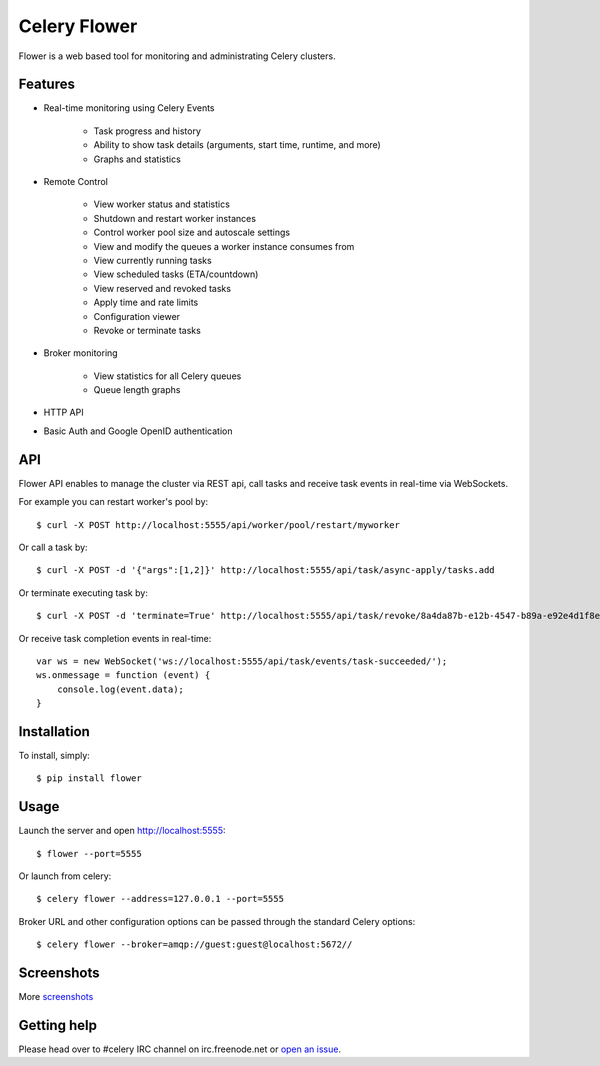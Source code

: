 Celery Flower
=============

.. image:: https://badge.fury.io/py/flower.png
        :target: http://badge.fury.io/py/flower
.. image:: https://travis-ci.org/mher/flower.png?branch=master
        :target: https://travis-ci.org/mher/flower

Flower is a web based tool for monitoring and administrating Celery clusters.

Features
--------

- Real-time monitoring using Celery Events

    - Task progress and history
    - Ability to show task details (arguments, start time, runtime, and more)
    - Graphs and statistics

- Remote Control

    - View worker status and statistics
    - Shutdown and restart worker instances
    - Control worker pool size and autoscale settings
    - View and modify the queues a worker instance consumes from
    - View currently running tasks
    - View scheduled tasks (ETA/countdown)
    - View reserved and revoked tasks
    - Apply time and rate limits
    - Configuration viewer
    - Revoke or terminate tasks

- Broker monitoring

    - View statistics for all Celery queues
    - Queue length graphs

- HTTP API
- Basic Auth and Google OpenID authentication

API
---

Flower API enables to manage the cluster via REST api, call tasks and receive task
events in real-time via WebSockets.

For example you can restart worker's pool by: ::

    $ curl -X POST http://localhost:5555/api/worker/pool/restart/myworker

Or call a task by: ::

    $ curl -X POST -d '{"args":[1,2]}' http://localhost:5555/api/task/async-apply/tasks.add

Or terminate executing task by: ::

    $ curl -X POST -d 'terminate=True' http://localhost:5555/api/task/revoke/8a4da87b-e12b-4547-b89a-e92e4d1f8efd

Or receive task completion events in real-time: ::

    var ws = new WebSocket('ws://localhost:5555/api/task/events/task-succeeded/');
    ws.onmessage = function (event) {
        console.log(event.data);
    }

Installation
------------

To install, simply: ::

    $ pip install flower

Usage
-----

Launch the server and open http://localhost:5555: ::

    $ flower --port=5555

Or launch from celery: ::

    $ celery flower --address=127.0.0.1 --port=5555

Broker URL and other configuration options can be passed through the standard Celery options: ::

    $ celery flower --broker=amqp://guest:guest@localhost:5672//

Screenshots
-----------

.. image:: https://raw.github.com/mher/flower/master/docs/screenshots/dashboard.png
   :width: 800px

.. image:: https://raw.github.com/mher/flower/master/docs/screenshots/pool.png
   :width: 800px

.. image:: https://raw.github.com/mher/flower/master/docs/screenshots/tasks.png
   :width: 800px

.. image:: https://raw.github.com/mher/flower/master/docs/screenshots/task.png
   :width: 800px

.. image:: https://raw.github.com/mher/flower/master/docs/screenshots/monitor.png
   :width: 800px

More screenshots_

.. _screenshots: https://github.com/mher/flower/tree/master/docs/screenshots

Getting help
------------

Please head over to #celery IRC channel on irc.freenode.net or
`open an issue`_.

.. _open an issue: https://github.com/mher/flower/issues
